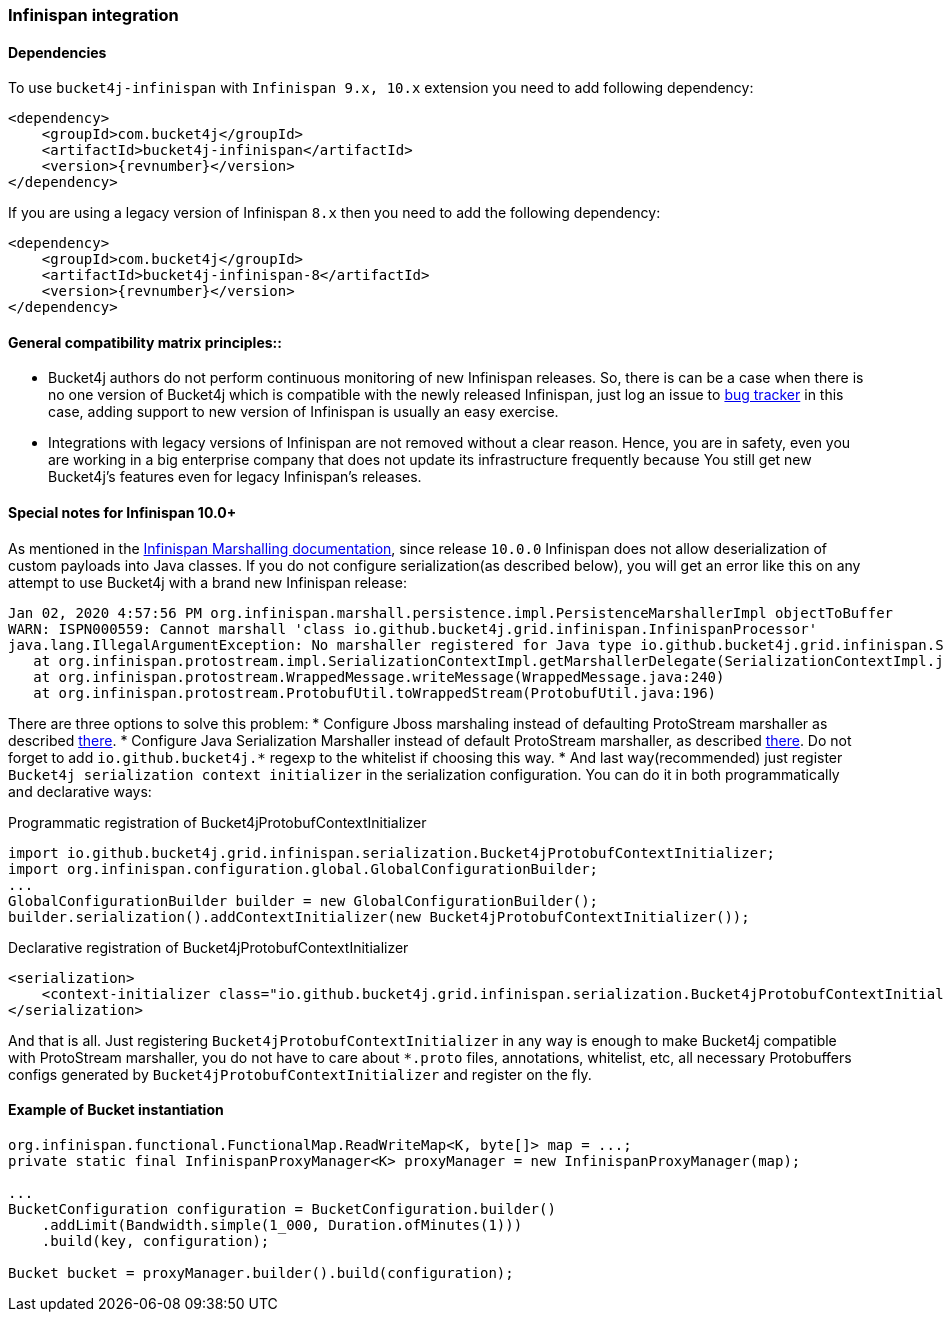 [[bucket4j-infinispan, Bucket4j-Infinispan]]
=== Infinispan integration
==== Dependencies
To use ``bucket4j-infinispan`` with ``Infinispan 9.x, 10.x`` extension you need to add following dependency:
[source, xml, subs=attributes+]
----
<dependency>
    <groupId>com.bucket4j</groupId>
    <artifactId>bucket4j-infinispan</artifactId>
    <version>{revnumber}</version>
</dependency>
----
If you are using a legacy version of Infinispan ``8.x`` then you need to add the following dependency:
[source, xml, subs=attributes+]
----
<dependency>
    <groupId>com.bucket4j</groupId>
    <artifactId>bucket4j-infinispan-8</artifactId>
    <version>{revnumber}</version>
</dependency>
----
==== General compatibility matrix principles::
* Bucket4j authors do not perform continuous monitoring of new Infinispan releases. So, there is can be a case when there is no one version of Bucket4j which is compatible with the newly released Infinispan, just log an issue to https://github.com/bucket4j/bucket4j/issues[bug tracker] in this case, adding support to new version of Infinispan is usually an easy exercise.
* Integrations with legacy versions of Infinispan are not removed without a clear reason. Hence, you are in safety, even you are working in a big enterprise company that does not update its infrastructure frequently because You still get new Bucket4j's features even for legacy Infinispan's releases.


==== Special notes for Infinispan 10.0+
As mentioned in the https://infinispan.org/docs/dev/titles/developing/developing.html#marshalling[Infinispan Marshalling documentation], since release ``10.0.0`` Infinispan does not allow deserialization of custom payloads into Java classes. If you do not configure serialization(as described below), you will get an error like this on any attempt to use Bucket4j with a brand new Infinispan release:
[source, bash]
----
Jan 02, 2020 4:57:56 PM org.infinispan.marshall.persistence.impl.PersistenceMarshallerImpl objectToBuffer
WARN: ISPN000559: Cannot marshall 'class io.github.bucket4j.grid.infinispan.InfinispanProcessor'
java.lang.IllegalArgumentException: No marshaller registered for Java type io.github.bucket4j.grid.infinispan.SerializableFunctionAdapter
   at org.infinispan.protostream.impl.SerializationContextImpl.getMarshallerDelegate(SerializationContextImpl.java:279)
   at org.infinispan.protostream.WrappedMessage.writeMessage(WrappedMessage.java:240)
   at org.infinispan.protostream.ProtobufUtil.toWrappedStream(ProtobufUtil.java:196)
----
There are three options to solve this problem:
* Configure Jboss marshaling instead of defaulting ProtoStream marshaller as described https://infinispan.org/docs/dev/titles/developing/developing.html#jboss_marshalling[there].
* Configure Java Serialization Marshaller instead of default ProtoStream marshaller, as described https://infinispan.org/docs/dev/titles/developing/developing.html#java_serialization_marshaller[there].
Do not forget to add ``io.github.bucket4j.*`` regexp to the whitelist if choosing this way.
* And last way(recommended) just register ``Bucket4j serialization context initializer`` in the serialization configuration.
You can do it in both programmatically and declarative ways:

.Programmatic registration of Bucket4jProtobufContextInitializer
[source, java]
----
import io.github.bucket4j.grid.infinispan.serialization.Bucket4jProtobufContextInitializer;
import org.infinispan.configuration.global.GlobalConfigurationBuilder;
...
GlobalConfigurationBuilder builder = new GlobalConfigurationBuilder();
builder.serialization().addContextInitializer(new Bucket4jProtobufContextInitializer());
----

.Declarative registration of Bucket4jProtobufContextInitializer
[source, xml]
----
<serialization>
    <context-initializer class="io.github.bucket4j.grid.infinispan.serialization.Bucket4jProtobufContextInitializer"/>
</serialization>
----
And that is all. Just registering ``Bucket4jProtobufContextInitializer`` in any way is enough to make Bucket4j compatible with ProtoStream marshaller, you do not have to care about ``*.proto`` files, annotations, whitelist, etc, all necessary Protobuffers configs generated by ``Bucket4jProtobufContextInitializer`` and register on the fly.

==== Example of Bucket instantiation
[source, java]
----
org.infinispan.functional.FunctionalMap.ReadWriteMap<K, byte[]> map = ...;
private static final InfinispanProxyManager<K> proxyManager = new InfinispanProxyManager(map);

...
BucketConfiguration configuration = BucketConfiguration.builder()
    .addLimit(Bandwidth.simple(1_000, Duration.ofMinutes(1)))
    .build(key, configuration);

Bucket bucket = proxyManager.builder().build(configuration);
----
